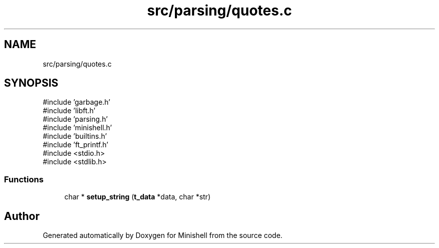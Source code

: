 .TH "src/parsing/quotes.c" 3 "Minishell" \" -*- nroff -*-
.ad l
.nh
.SH NAME
src/parsing/quotes.c
.SH SYNOPSIS
.br
.PP
\fR#include 'garbage\&.h'\fP
.br
\fR#include 'libft\&.h'\fP
.br
\fR#include 'parsing\&.h'\fP
.br
\fR#include 'minishell\&.h'\fP
.br
\fR#include 'builtins\&.h'\fP
.br
\fR#include 'ft_printf\&.h'\fP
.br
\fR#include <stdio\&.h>\fP
.br
\fR#include <stdlib\&.h>\fP
.br

.SS "Functions"

.in +1c
.ti -1c
.RI "char * \fBsetup_string\fP (\fBt_data\fP *data, char *str)"
.br
.in -1c
.SH "Author"
.PP 
Generated automatically by Doxygen for Minishell from the source code\&.
